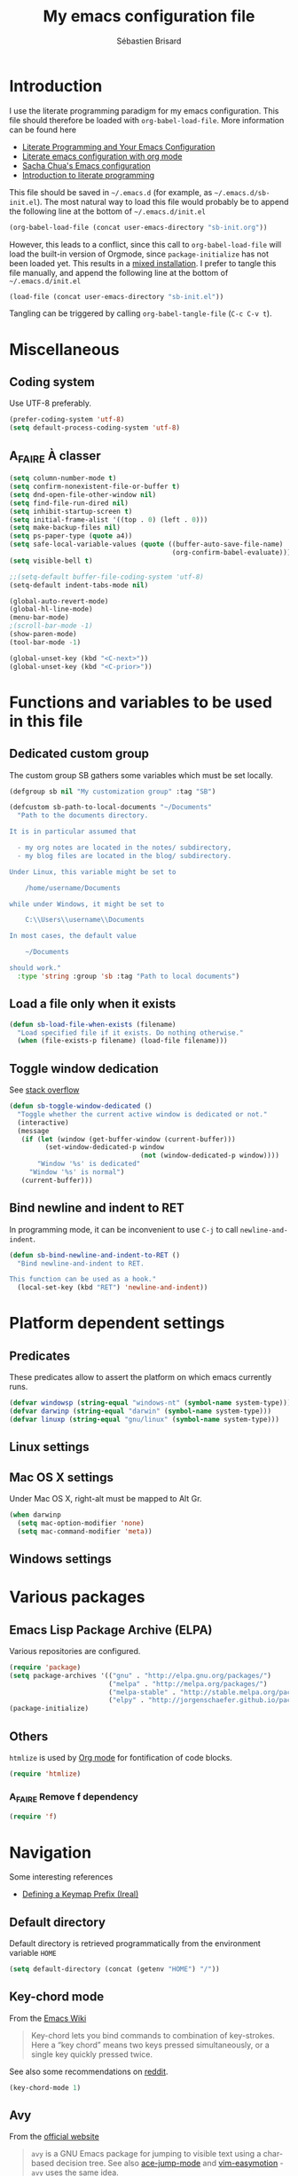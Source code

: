 # -*- mode: org; coding: utf-8 -*-
#+TITLE: My emacs configuration file
#+AUTHOR: Sébastien Brisard
#+CATEGORY: DOTEMACS
#+PROPERTY: header-args:emacs-lisp :tangle yes :results output silent

* Introduction
  :LOGBOOK:
  CLOCK: [2016-09-15 Thu 08:25]--[2016-09-15 Thu 08:58] =>  0:33
  :END:

I use the literate programming paradigm for my emacs configuration. This file should therefore be loaded with =org-babel-load-file=. More information can be found here

  - [[http://irreal.org/blog/?p=2804][Literate Programming and Your Emacs Configuration]]
  - [[https://www.mfoot.com/blog/2015/11/22/literate-emacs-configuration-with-org-mode/][Literate emacs configuration with org mode]]
  - [[http://pages.sachachua.com/.emacs.d/Sacha.html#orgheadline188][Sacha Chua's Emacs configuration]]
  - [[http://howardism.org/Technical/Emacs/literate-programming-tutorial.html][Introduction to literate programming]]

This file should be saved in =~/.emacs.d= (for example, as =~/.emacs.d/sb-init.el=). The most natural way to load this file would probably be to append the following line at the bottom of =~/.emacs.d/init.el=

#+BEGIN_SRC emacs-lisp :tangle no
  (org-babel-load-file (concat user-emacs-directory "sb-init.org"))
#+END_SRC

However, this leads to a conflict, since this call to =org-babel-load-file= will load the built-in version of Orgmode, since =package-initialize= has not been loaded yet. This results in a [[http://orgmode.org/worg/org-faq.html#mixed-install][mixed installation]]. I prefer to tangle this file manually, and append the following line at the bottom of =~/.emacs.d/init.el=

#+BEGIN_SRC emacs-lisp :tangle no
  (load-file (concat user-emacs-directory "sb-init.el"))
#+END_SRC

Tangling can be triggered by calling =org-babel-tangle-file= (=C-c C-v t=).

* Miscellaneous
  :LOGBOOK:
  CLOCK: [2016-09-05 Mon 08:30]--[2016-09-05 Mon 08:40] =>  0:10
  :END:

** Coding system

Use UTF-8 preferably.

#+BEGIN_SRC emacs-lisp
  (prefer-coding-system 'utf-8)
  (setq default-process-coding-system 'utf-8)
#+END_SRC

** A_FAIRE À classer
   :LOGBOOK:
   CLOCK: [2016-09-15 Thu 07:15]--[2016-09-15 Thu 07:22] =>  0:07
   :END:

#+BEGIN_SRC emacs-lisp
  (setq column-number-mode t)
  (setq confirm-nonexistent-file-or-buffer t)
  (setq dnd-open-file-other-window nil)
  (setq find-file-run-dired nil)
  (setq inhibit-startup-screen t)
  (setq initial-frame-alist '((top . 0) (left . 0)))
  (setq make-backup-files nil)
  (setq ps-paper-type (quote a4))
  (setq safe-local-variable-values (quote ((buffer-auto-save-file-name)
                                           (org-confirm-babel-evaluate))))
  (setq visible-bell t)
#+END_SRC

#+BEGIN_SRC emacs-lisp
  ;;(setq-default buffer-file-coding-system 'utf-8)
  (setq-default indent-tabs-mode nil)

  (global-auto-revert-mode)
  (global-hl-line-mode)
  (menu-bar-mode)
  ;(scroll-bar-mode -1)
  (show-paren-mode)
  (tool-bar-mode -1)

  (global-unset-key (kbd "<C-next>"))
  (global-unset-key (kbd "<C-prior>"))
#+END_SRC

* Functions and variables to be used in this file
  :LOGBOOK:
  CLOCK: [2016-09-15 Thu 07:28]--[2016-09-15 Thu 07:46] =>  0:18
  CLOCK: [2016-09-05 Mon 08:15]--[2016-09-05 Mon 08:30] =>  0:15
  CLOCK: [2016-08-23 Tue 07:45]--[2016-08-23 Tue 07:50] =>  0:05
  :END:

** Dedicated custom group

The custom group SB gathers some variables which must be set locally.

#+BEGIN_SRC emacs-lisp
  (defgroup sb nil "My customization group" :tag "SB")

  (defcustom sb-path-to-local-documents "~/Documents"
    "Path to the documents directory.

  It is in particular assumed that

    - my org notes are located in the notes/ subdirectory,
    - my blog files are located in the blog/ subdirectory.

  Under Linux, this variable might be set to

      /home/username/Documents

  while under Windows, it might be set to

      C:\\Users\\username\\Documents

  In most cases, the default value

      ~/Documents

  should work."
    :type 'string :group 'sb :tag "Path to local documents")
#+END_SRC

** Load a file only when it exists

#+BEGIN_SRC emacs-lisp
  (defun sb-load-file-when-exists (filename)
    "Load specified file if it exists. Do nothing otherwise."
    (when (file-exists-p filename) (load-file filename)))
#+END_SRC

** Toggle window dedication

See [[http://stackoverflow.com/questions/5151620/how-do-i-make-this-emacs-frame-keep-its-buffer-and-not-get-resized][stack overflow]]

#+BEGIN_SRC emacs-lisp
  (defun sb-toggle-window-dedicated ()
    "Toggle whether the current active window is dedicated or not."
    (interactive)
    (message
     (if (let (window (get-buffer-window (current-buffer)))
           (set-window-dedicated-p window
                                   (not (window-dedicated-p window))))
         "Window '%s' is dedicated"
       "Window '%s' is normal")
     (current-buffer)))
#+END_SRC

** Bind newline and indent to RET

In programming mode, it can be inconvenient to use =C-j= to call =newline-and-indent=.

#+BEGIN_SRC emacs-lisp
  (defun sb-bind-newline-and-indent-to-RET ()
    "Bind newline-and-indent to RET.

  This function can be used as a hook."
    (local-set-key (kbd "RET") 'newline-and-indent))
#+END_SRC

* Platform dependent settings

** Predicates
   :LOGBOOK:
   CLOCK: [2016-09-15 Thu 07:22]--[2016-09-15 Thu 07:25] =>  0:03
   :END:

These predicates allow to assert the platform on which emacs currently runs.

#+BEGIN_SRC emacs-lisp
  (defvar windowsp (string-equal "windows-nt" (symbol-name system-type)))
  (defvar darwinp (string-equal "darwin" (symbol-name system-type)))
  (defvar linuxp (string-equal "gnu/linux" (symbol-name system-type)))
#+END_SRC

** Linux settings

** Mac OS X settings

Under Mac OS X, right-alt must be mapped to Alt Gr.

#+BEGIN_SRC emacs-lisp
  (when darwinp
    (setq mac-option-modifier 'none)
    (setq mac-command-modifier 'meta))
#+END_SRC

** Windows settings

* Various packages

** Emacs Lisp Package Archive (ELPA)

Various repositories are configured.

#+BEGIN_SRC emacs-lisp
  (require 'package)
  (setq package-archives '(("gnu" . "http://elpa.gnu.org/packages/")
                           ("melpa" . "http://melpa.org/packages/")
                           ("melpa-stable" . "http://stable.melpa.org/packages/")
                           ("elpy" . "http://jorgenschaefer.github.io/packages/")))
  (package-initialize)
#+END_SRC

** Others

=htmlize= is used by [[#ORG_MODE][Org mode]] for fontification of code blocks.

#+BEGIN_SRC emacs-lisp
  (require 'htmlize)
#+END_SRC

*** A_FAIRE Remove f dependency

#+BEGIN_SRC emacs-lisp
  (require 'f)
#+END_SRC

* Navigation

Some interesting references

  - [[http://irreal.org/blog/?p%3D5309][Defining a Keymap Prefix (Ireal)]]

** Default directory
   :LOGBOOK:
   CLOCK: [2016-08-17 Wed 08:30]--[2016-08-17 Wed 08:40] =>  0:10
   :END:

Default directory is retrieved programmatically from the environment variable =HOME=

#+BEGIN_SRC emacs-lisp
  (setq default-directory (concat (getenv "HOME") "/"))
#+END_SRC

** Key-chord mode

From the [[http://www.emacswiki.org/emacs/KeyChord][Emacs Wiki]]

#+BEGIN_QUOTE
Key-chord lets you bind commands to combination of key-strokes. Here a “key chord” means two keys pressed simultaneously, or a single key quickly pressed twice.
#+END_QUOTE

See also some recommendations on [[https://www.reddit.com/r/emacs/comments/3ricev/tip_for_when_you_are_running_out_of_easytopress/][reddit]].

#+BEGIN_SRC emacs-lisp
  (key-chord-mode 1)
#+END_SRC

** Avy
   :LOGBOOK:
   CLOCK: [2016-04-29 Fri 07:25]--[2016-04-29 Fri 07:35] =>  0:10
   CLOCK: [2016-03-21 Mon 08:15]--[2016-03-21 Mon 08:20] =>  0:05
   CLOCK: [2016-03-14 Mon 08:15]--[2016-03-14 Mon 08:40] =>  0:25
   :END:

From the [[https://github.com/abo-abo/avy][official website]]

#+BEGIN_QUOTE
=avy= is a GNU Emacs package for jumping to visible text using a char-based decision tree. See also [[https://github.com/winterTTr/ace-jump-mode][ace-jump-mode]] and [[https://github.com/Lokaltog/vim-easymotion][vim-easymotion]] - =avy= uses the same idea.
#+END_QUOTE

See also

  - [[http://emacsredux.com/blog/2015/07/19/ace-jump-mode-is-dead-long-live-avy/][Ace-jump-mode Is Dead, Long Live Avy]]
  - [[http://oremacs.com/2015/05/08/avy-0.1.0/][New on MELPA - avy]]

The key-chord "jj" is bound to =avy-goto-word-1=.

#+BEGIN_SRC emacs-lisp
  (setq avy-background t)
  (setq avy-keys (quote (113 115 100 102 103 104 106 107 108 109)))
  (key-chord-define-global "jj" #'avy-goto-word-1)
#+END_SRC

** Ace-window
   :LOGBOOK:
   CLOCK: [2016-05-09 Mon 08:40]--[2016-05-09 Mon 08:45] =>  0:05
   :END:

From the [[https://github.com/abo-abo/ace-window][official website]]

#+BEGIN_QUOTE
I'm sure you're aware of =other-window= command. While it's great for two windows, it quickly loses its value when there are more windows: you need to call it many times, and since it's not easily predictable, you have to check each time if you're in the window that you wanted.

Another approach is to use =windmove-left=, =windmove-up=, etc. These are fast and predictable. Their disadvantage is that they need 4 key bindings. The default ones are shift+arrows, which are hard to reach.

This package aims to take the speed and predictability of =windmove= and pack it into a single key binding, similar to =other-window=.
#+END_QUOTE

#+BEGIN_SRC emacs-lisp
  (require 'ace-window)
  (global-set-key (kbd "C-x o") 'ace-window)
  (set-face-attribute 'aw-leading-char-face nil
  :foreground nil
  :inherit 'compilation-mode-line-fail)
#+END_SRC

** Zap to char vs. zap up to char
   :LOGBOOK:
   CLOCK: [2016-06-15 Wed 08:00]--[2016-06-15 Wed 08:15] =>  0:15
   :END:

=zap-to-char= (bound to =M-z=) kills up to and including the specified char. =misc.el= provides an alternative function, namely =zap-up-to-char= which does not remove the specified char. However, =misc.el= is not loaded by default.

#+BEGIN_SRC emacs-lisp
  (autoload 'zap-up-to-char "misc"
    "Kill up to, but not including ARGth occurrence of CHAR.")
  (global-set-key (kbd "M-z") 'zap-up-to-char)
#+END_SRC

** Hydra
   :LOGBOOK:
   CLOCK: [2016-08-18 Thu 06:30]--[2016-08-18 Thu 06:40] =>  0:10
   CLOCK: [2016-06-30 Thu 07:15]--[2016-06-30 Thu 07:40] =>  0:25
   CLOCK: [2016-06-30 Thu 05:45]--[2016-06-30 Thu 06:25] =>  0:40
   CLOCK: [2016-06-28 Tue 08:05]--[2016-06-28 Tue 09:20] =>  1:15
   :END:

From the [[https://github.com/abo-abo/hydra][repository]]

#+BEGIN_QUOTE
This is a package for GNU Emacs that can be used to tie related commands into a family of short bindings with a common prefix - a Hydra.
#+END_QUOTE

See also

  - [[http://ericjmritz.name/2015/10/14/some-personal-hydras-for-gnu-emacs/][Some Personal Hydras for GNU Emacs]]
  - [[http://oremacs.com/2016/04/04/hydra-doc-syntax/][Extended syntax for hydra docstrings]]

We first define a hydra to insert various types of arrows.

#+BEGIN_SRC emacs-lisp
  (defhydra sb-hydra-insert-char-arrow (:exit t :columns 4 :foreign-keys nil)
    "Insert arrow"
    ("<left>" (insert-char #x2190) "←")
    ("<up>" (insert-char #x2191) "↑")
    ("<right>" (insert-char #x2192) "→")
    ("<down>" (insert-char #x2193) "↓")
    ("S-<left>" (insert-char #x21D0) "⇐")
    ("S-<up>" (insert-char #x21D1) "⇑")
    ("S-<right>" (insert-char #x21D2) "⇒")
    ("S-<down>" (insert-char #x21D3) "⇓")
    ("C-<left>" (insert-char #x21A4) "↤")
    ("C-<up>" (insert-char #x21A5) "↥")
    ("C-<right>" (insert-char #x21A6) "↦")
    ("C-<down>" (insert-char #x21A7) "↧")
    ("M-<left>" (insert-char #x219E) "↞")
    ("M-<up>" (insert-char #x219F) "↟")
    ("M-<right>" (insert-char #x21A0) "↠")
    ("M-<down>" (insert-char #x21A1) "↡")
    ("C-g" nil "quit"))
#+END_SRC

Then, a hydra to insert Greek chars.

#+BEGIN_SRC emacs-lisp
  (defhydra sb-hydra-insert-char-greek (:exit t :columns 8 :foreign-keys nil)
    "Insert Greek char"
    ("A" (insert-char #x0391) "Α")
    ("B" (insert-char #x0392) "Β")
    ("G" (insert-char #x0393) "Γ")
    ("D" (insert-char #x0394) "Δ")
    ("E" (insert-char #x0395) "Ε")
    ("Z" (insert-char #x0396) "Ζ")
    ("H" (insert-char #x0397) "Η")
    ("Q" (insert-char #x0398) "Θ")
    ("I" (insert-char #x0399) "Ι")
    ("K" (insert-char #x039A) "Κ")
    ("L" (insert-char #x039B) "Λ")
    ("M" (insert-char #x039C) "Μ")
    ("N" (insert-char #x039D) "Ν")
    ("X" (insert-char #x039E) "Ξ")
    ("O" (insert-char #x039F) "Ο")
    ("P" (insert-char #x03A0) "Π")
    ("R" (insert-char #x03A1) "Ρ")
    ("S" (insert-char #x03A3) "Σ")
    ("T" (insert-char #x03A4) "Τ")
    ("Y" (insert-char #x03A5) "Υ")
    ("F" (insert-char #x03A6) "Φ")
    ("C" (insert-char #x03A7) "Χ")
    ("J" (insert-char #x03A8) "Ψ")
    ("W" (insert-char #x03A9) "Ω")
    ("a" (insert-char #x03B1) "α")
    ("b" (insert-char #x03B2) "β")
    ("g" (insert-char #x03B3) "γ")
    ("d" (insert-char #x03B4) "δ")
    ("e" (insert-char #x03B5) "ε")
    ("z" (insert-char #x03B6) "ζ")
    ("h" (insert-char #x03B7) "η")
    ("q" (insert-char #x03B8) "θ")
    ("i" (insert-char #x03B9) "ι")
    ("k" (insert-char #x03BA) "κ")
    ("l" (insert-char #x03BB) "λ")
    ("m" (insert-char #x03BC) "μ")
    ("n" (insert-char #x03BD) "ν")
    ("x" (insert-char #x03BE) "ξ")
    ("o" (insert-char #x03BF) "ο")
    ("p" (insert-char #x03C0) "π")
    ("r" (insert-char #x03C1) "ρ")
    ("s" (insert-char #x03C3) "σ")
    ("M-s" (insert-char #x03C2) "ς")
    ("t" (insert-char #x03C4) "τ")
    ("y" (insert-char #x03C5) "υ")
    ("f" (insert-char #x03C6) "φ")
    ("c" (insert-char #x03C7) "χ")
    ("j" (insert-char #x03C8) "ψ")
    ("w" (insert-char #x03C9) "ω")
    ("C-g" nil "quit"))
#+END_SRC

The following hydra puts everything together, and is bound to =C-c 8= (note the similarity to =C-x 8=, which is bound to =insert-char=).

#+BEGIN_SRC emacs-lisp
  (defhydra sb-hydra-insert-char (:exit t :columns 1 :foreign-keys nil)
    "Insert special character"
    ("a" (sb-hydra-insert-char-arrow/body) "arrows")
    ("g" (sb-hydra-insert-char-greek/body) "greek")
    ("C-g" nil "quit"))

  (global-set-key (kbd "C-c 8") 'sb-hydra-insert-char/body)
#+END_SRC

*** UN_JOUR Maybe this would be best handled with a keymap

See for example [[https://github.com/grettke/fraktur-mode/blob/master/fraktur-mode.el][fraktur-mode]], and the video [[https://www.wisdomandwonder.com/article/10349/screencast-the-story-of-blackboard-bold-mode][The Story Of blackboard-bold-mode]].

** ibuffer
   :LOGBOOK:
   CLOCK: [2016-08-19 Fri 07:35]--[2016-08-19 Fri 07:40] =>  0:05
   :END:

From the [[https://www.emacswiki.org/emacs/IbufferMode][EmacsWiki]]

#+BEGIN_QUOTE
Ibuffer is an advanced replacement for BufferMenu, which lets you operate on buffers much in the same manner as Dired. The most important Ibuffer features are highlighting and various alternate layouts. Ibuffer is part of Emacs 22.
#+END_QUOTE

See also

  - [[https://mytechrants.wordpress.com/2010/03/25/emacs-tip-of-the-day-start-using-ibuffer-asap/][Emacs Tip of the Day: Start Using IBuffer ASAP]]
  - [[http://martinowen.net/blog/2010/02/03/tips-for-emacs-ibuffer.html][Tips for using Emacs Ibuffer]]

#+BEGIN_SRC emacs-lisp
  (global-set-key (kbd "C-x C-b") 'ibuffer)
#+END_SRC

*** A_FAIRE [#C] Change sorting method

* Appearance

** Theme
   :LOGBOOK:
   CLOCK: [2016-08-23 Tue 07:50]--[2016-08-23 Tue 08:00] =>  0:10
   :END:

I use the [[https://github.com/bbatsov/zenburn-emacs][Zenburn theme]] when emacs is run in GUI mode.

#+BEGIN_SRC emacs-lisp
  (when (display-graphic-p) (load-theme 'zenburn t))
#+END_SRC

** A_FAIRE [#C] Frame size
   :LOGBOOK:
   CLOCK: [2016-09-15 Thu 07:26]--[2016-09-15 Thu 07:27] =>  0:01
   CLOCK: [2016-08-23 Tue 08:00]--[2016-08-23 Tue 08:10] =>  0:10
   :END:

The function [[elisp:(describe-function 'frame-monitor-attributes)][frame-monitor-attributes]] might be helpful to conditionally resize the main frame. See also [[http://stackoverflow.com/questions/16481984/get-width-of-current-monitor-in-emacs-lisp][Get width of current monitor in Emacs Lisp]].

#+BEGIN_SRC emacs-lisp
  (when window-system
    (split-window-right))
#+END_SRC

* Org Mode
  :PROPERTIES:
  :CUSTOM_ID: ORG_MODE
  :END:
  :LOGBOOK:
  CLOCK: [2016-09-22 Thu 13:10]--[2016-09-22 Thu 13:30] =>  0:20
  CLOCK: [2016-09-22 Thu 12:00]--[2016-09-22 Thu 13:00] =>  1:00
  CLOCK: [2016-08-30 Tue 08:10]--[2016-08-30 Tue 08:30] =>  0:20
  CLOCK: [2016-08-30 Tue 07:40]--[2016-08-30 Tue 08:05] =>  0:25
  CLOCK: [2016-08-29 Mon 07:30]--[2016-08-29 Mon 08:20] =>  0:50
  CLOCK: [2016-08-26 Fri 08:25]--[2016-08-26 Fri 08:50] =>  0:25
  CLOCK: [2016-08-25 Thu 08:35]--[2016-08-25 Thu 08:50] =>  0:15
  :END:

There we are! That's really the crux of this file! Configuring Org Mode is very complex. The various configurations are organized like the [[info:Org][Org Mode Manual]].

** [[info:Org#Introduction][Introduction]]

*** [[info:Org#Activation][Activation]]

Make agenda accessible from everywhere.

#+BEGIN_SRC emacs-lisp
  (global-set-key (kbd "C-c a") 'org-agenda)
#+END_SRC

** [[info:Org#Document structure][Document structure]]

*** [[info:Org#Visibility cycling][Visibility cycling]]

**** [[info:Org#Initial visibility][Initial visibility]]

Org files are not opened in folded mode.

#+BEGIN_SRC emacs-lisp
  (setq org-startup-folded nil)
#+END_SRC

Wrap lines.

#+BEGIN_SRC emacs-lisp
  (setq org-startup-truncated nil)
#+END_SRC

*** [[info:Org#Structure editing][Structure editing]]

Do not shift text to the left or right when promoting/demoting headlines.

#+BEGIN_SRC emacs-lisp
  (setq org-adapt-indentation nil)
#+END_SRC

** [[info:Org#Tables][Tables]]

*** [[info:Org#Built-in table editor][The built-in table editor]]

#+BEGIN_SRC emacs-lisp
  (setq org-table-copy-increment nil)
#+END_SRC

** [[info:Org#Hyperlinks][Hyperlinks]]

*** [[info:Org#Handling%20links][Handling links]]

Follow links in same window.

#+BEGIN_SRC emacs-lisp
  (setq org-link-frame-setup (quote ((vm . vm-visit-folder-other-frame)
                                     (vm-imap . vm-visit-imap-folder-other-frame)
                                     (gnus . org-gnus-no-new-news)
                                     (file . find-file-other-window)
                                     (wl . wl-other-frame))))
#+END_SRC

** [[info:Org#TODO Items][TODO Items]]

*** [[info:Org#TODO%20extensions][Extended use of TODO keywords]]

**** [[info:Org#TODO%20types][TODO keywords as types]]

#+BEGIN_SRC emacs-lisp
  (setq org-todo-keywords '((sequence "A_FAIRE" "EN_ATTENTE" "UN_JOUR" "|" "FAIT")
                            (sequence "A_LIRE" "|" "LU")
                            (sequence "A_VOIR" "|" "VU")
                            (sequence "TODO" "|" "DONE")))
#+END_SRC

*** [[info:Org#Progress logging][Progress logging]]

**** [[info:Org#Tracking TODO state changes][Tracking TODO state changes]]

#+BEGIN_SRC emacs-lisp
  (setq org-log-into-drawer t)
#+END_SRC

** [[info:Org#Dates and times][Dates and times]]

Make sure that timestamps appear in English.

#+BEGIN_SRC emacs-lisp
  (setq system-time-locale "C")
#+END_SRC

*** Clocking work time

**** The clock table

Time durations greater than 24h should not be converted in days.

#+BEGIN_SRC emacs-lisp
  (setq org-time-clocksum-format "%02d:%02d")
#+END_SRC

Remove ugly =\_= from the clock table.

#+BEGIN_SRC emacs-lisp
  (eval-after-load "org-clock"
    '(defun org-clocktable-indent-string (level)
       "Return indentation string according to LEVEL.
  LEVEL is an integer.  Indent by two spaces per level above 1."
       (if (= level 1) ""
         (concat "→" (make-string (* 2 (- level 1)) 32)))))
#+END_SRC

#+RESULTS:
: org-clocktable-indent-string

** [[info:Org#Capture - Refile - Archive][Capture - Refile - Archive]]

*** [[info:Org#Archiving][Archiving]]

**** [[info:Org#Moving subtrees][Moving a tree to the archive file]]

Archived trees from =FILE.org= are moved to =sb-path-to-local-documents/notes/archives/FILE.org_archive=.

#+BEGIN_SRC emacs-lisp
  (setq org-archive-location (f-join sb-path-to-local-documents "notes" "archives" "%s_archive::"))
#+END_SRC

** [[info:Org#Agenda views][Agenda views]]

Restore window configuration upon exiting agenda. Show agenda in the current window, keeping all other windows.

#+BEGIN_SRC emacs-lisp
  (setq org-agenda-restore-windows-after-quit t)
  (setq org-agenda-window-setup 'current-window)
#+END_SRC

*** [[info:Org#Agenda files][Agenda files]]

=*.org= and =*.txt= files are considered as agenda files. These files are looked for in

  - =~/.emacs.d= (this file!)
  - =sb-path-to-local-documents/notes= and its subdirectories (=archives= is excluded).

#+BEGIN_SRC emacs-lisp
  (setq org-agenda-file-regexp "\\`[^.].*\\.\\(org\\|txt\\)\\'")
  (setq org-agenda-files
        (let ((root (f-join sb-path-to-local-documents "notes")))
          (append (list root user-emacs-directory)
                  (f-directories root (lambda (dir) (not (s-contains? "archives" dir)))))))
#+END_SRC

** [[info:Org#Exporting][Exporting]]

#+BEGIN_SRC emacs-lisp
  (setq org-html-htmlize-output-type 'css)
#+END_SRC

*** [[info:Org#Export settings][Export settings]]

#+BEGIN_SRC emacs-lisp
  (setq org-export-preserve-breaks nil)
  (setq org-export-time-stamp-file t)
  (setq org-export-with-archived-trees 'headline)
  (setq org-export-with-author t)
  (setq org-export-with-clocks nil)
  (setq org-export-with-creator 'comment)
  (setq org-export-with-date t)
  (setq org-export-with-drawers '(not "LOGBOOK"))
  (setq org-export-with-email nil)
  (setq org-export-with-emphasize t)
  (setq org-export-with-entities t)
  (setq org-export-with-fixed-width t)
  (setq org-export-with-footnotes t)
  (setq org-export-with-inlinetasks t)
  (setq org-export-with-planning nil)
  (setq org-export-with-priority nil)
  (setq org-export-with-section-numbers nil)
  (setq org-export-with-smart-quotes nil)
  (setq org-export-with-special-strings t)
  (setq org-export-with-statistics-cookies t)
  (setq org-export-with-sub-superscripts t)
  (setq org-export-with-tables t)
  (setq org-export-with-tags t)
  (setq org-export-with-tasks t)
  (setq org-export-with-timestamps t)
  (setq org-export-with-toc nil)
  (setq org-export-with-todo-keywords t)
#+END_SRC

** [[info:Org#Working with source code][Working with source code]]

*** [[info:Org#Editing source code][Editing source code]]

#+BEGIN_SRC emacs-lisp
  (setq org-src-fontify-natively t)
#+END_SRC

*** [[info:Org#Evaluating code blocks][Evaluating code blocks]]

Displayed inlined images are automatically updated after evaluating source blocks. This was suggested by [[https://github.com/gregsexton/ob-ipython][ob-ipython]].

#+BEGIN_SRC emacs-lisp
  (add-hook 'org-babel-after-execute-hook 'org-display-inline-images 'append)
#+END_SRC

*** [[info:Org#Languages][Languages]]

Enable languages for evaluation in source blocks.

#+BEGIN_SRC emacs-lisp
  (org-babel-do-load-languages 'org-babel-load-languages '((C . t)
                                                           (python . t)
                                                           (maxima . t)))
#+END_SRC

** [[info:Org#Miscellaneous][Miscellaneous]]

*** [[info:Org#Code evaluation security][Code evaluation and security issues]]

This is potentially risky!

#+BEGIN_SRC emacs-lisp
  (setq org-confirm-babel-evaluate nil)
#+END_SRC

** ob-ipython
   :LOGBOOK:
   CLOCK: [2016-08-31 Wed 05:50]--[2016-08-31 Wed 06:05] =>  0:15
   CLOCK: [2015-12-01 Tue 08:20]--[2015-12-01 Tue 08:45] =>  0:25
   CLOCK: [2015-11-24 Tue 07:45]--[2015-11-24 Tue 09:00] =>  1:15
   CLOCK: [2015-11-05 Thu 07:15]--[2015-11-05 Thu 08:15] =>  1:00
   CLOCK: [2015-11-03 Tue 08:00]--[2015-11-03 Tue 08:30] =>  0:30
   :END:

[[https://github.com/gregsexton/ob-ipython][ob-ipython]] provides org-babel integration with Jupyter for evaluation of (Python by default) code blocks.

The following commands invoke ob-ipython with a specific profile.

#+BEGIN_SRC emacs-lisp
  (require 'ob-ipython)
  (setq ob-ipython-kernel-extra-args (quote ("--profile=ob-ipython")))
#+END_SRC

For the anaconda distribution, the package =jupyter_console= must be installed. The =ob-ipython= Jupyter profile was created as follows

#+BEGIN_EXAMPLE
ipython profile create ob-ipython
#+END_EXAMPLE

The config file is then located in =~/.ipython/profile_ob-ipython/ipython_config.py=. Its contents is reproduced below.

#+BEGIN_SRC python
  c.InteractiveShellApp.exec_lines = [
      'import matplotlib.pyplot as plt',
      'import numpy as np',
      'plt.style.use("zenburn")',
  ]

  c.InteractiveShellApp.matplotlib = 'inline'
  c.TerminalIPythonApp.display_banner = False
#+END_SRC

A zenburn stylesheet was also created for Matplotlib. File =~/.matplotlib/stylelib/zenburn.mplstyle= is reproduced below

#+BEGIN_EXAMPLE
text.color : dcdccc
axes.facecolor : 3f3f3f
axes.edgecolor : dcdccc
axes.labelcolor : dcdccc
axes.color_cycle : 8cd0d3,7f9f7f,cc9393,93e0e3,dc8cc3,f0dfaf, dcdccc
xtick.color : dcdccc
ytick.color : dcdccc
#+END_EXAMPLE

* Magit
  :LOGBOOK:
  CLOCK: [2016-04-21 Thu 07:25]--[2016-04-21 Thu 08:25] =>  1:00
  :END:

From the [[https://magit.vc/about/][official website]]

#+BEGIN_QUOTE
Magit is an interface to the version control system [[https://git-scm.com/][Git]], implemented as an [[https://www.gnu.org/software/emacs][Emacs]] package. Magit aspires to be a complete Git porcelain. While we cannot (yet) claim that Magit wraps and improves upon each and every Git command, it is complete enough to allow even experienced Git users to perform almost all of their daily version control tasks directly from within Emacs. While many fine Git clients exist, only Magit and Git itself deserve to be called porcelains.
#+END_QUOTE

This interesting video, [[https://www.youtube.com/watch?v%3DvQO7F2Q9DwA][Magit Introduction and Demonstration]] illustrates /rebasing/. The author recommends the following key binding

#+BEGIN_SRC elisp :eval never :tangle no
  (require 'magit)
  (global-set-key (kbd "C-x g") 'magit-status)a
#+END_SRC

See also [[https://www.youtube.com/watch?v=mtliRYQd0j4&feature=youtu.be][Rewrite git history with Emacs, magit and git rebase]]. This [[https://www.reddit.com/r/emacs/comments/3w2yo8/magit_key_commands_changed/][reddit thread]] discusses the recent changes to magit.

** General configuration

Git project should not be handled by =vc=

#+BEGIN_SRC emacs-lisp
(delete 'Git vc-handled-backends)
#+END_SRC

Under windows, specify the path to =git=

#+BEGIN_SRC emacs-lisp
  (when windowsp (add-to-list 'exec-path "C:/Program Files (x86)/Git/bin/"))
#+END_SRC

** Issues under Windows

*** Staging hunks/regions
    :LOGBOOK:
    CLOCK: [2016-04-08 Fri 08:15]--[2016-04-08 Fri 08:50] =>  0:35
    CLOCK: [2016-04-07 Thu 07:30]--[2016-04-07 Thu 08:00] =>  0:30
    CLOCK: [2016-04-06 Wed 08:20]--[2016-04-06 Wed 08:45] =>  0:25
    CLOCK: [2016-04-05 Tue 07:50]--[2016-04-05 Tue 08:05] =>  0:15
    :END:

From the [[https://raw.githubusercontent.com/magit/magit/master/Documentation/RelNotes/2.6.0.txt][release notes]] of version 2.6.0

#+BEGIN_QUOTE
Staging hunks/regions belonging to files with CRLF line endings on Windows (or, to be precise, when =default-process-coding-system= had CRLF end-of-line conversion) ended up erroneously staging changes with LF line endings.  Magit now ensures line endings are preserved by enforcing a =process-coding-system= with LF end-of-line conversion.  The new behavior may be disabled by setting the option =magit-process-ensure-unix-line-ending= to =nil=.
#+END_QUOTE

However, on my windows box, this new feature seems to cause the following error message

#+BEGIN_EXAMPLE
wrong-type-argument list utf-8
#+END_EXAMPLE

I therefore disable this feature

#+BEGIN_SRC emacs-lisp
  (setq magit-process-ensure-unix-line-ending nil)
#+END_SRC

*** Pushing from Magit
    :LOGBOOK:
    CLOCK: [2016-04-21 Thu 07:10]--[2016-04-21 Thu 07:25] =>  0:15
    :END:

From the [[https://github.com/magit/magit/wiki/Pushing-with-Magit-from-Windows][official website]],

#+BEGIN_QUOTE
Windows does not have the concept of a PTY, so there is no way for Emacs to intercept password prompts from Git.
#+END_QUOTE

The solution that I adopted is to use =guit-gui--askpass=, even if it does not integrate well with emacs.

#+BEGIN_SRC emacs-lisp
  (when windowsp (setenv "GIT_ASKPASS" "git-gui--askpass"))
#+END_SRC

** Use ido when calling magit-status with a prefix argument
:LOGBOOK:
CLOCK: [2016-09-24 Sat 06:25]--[2016-09-24 Sat 06:30] =>  0:05
CLOCK: [2016-09-24 Sat 05:55]--[2016-09-24 Sat 06:20] =>  0:25
CLOCK: [2016-09-23 Fri 08:25]--[2016-09-23 Fri 08:55] =>  0:30
CLOCK: [2016-09-15 Thu 08:08]--[2016-09-15 Thu 08:25] =>  0:17
:END:

When invoking =magit-status= with a prefix argument, magit prompts for a directory. It would be nice to have use ido to read the directory name. Here is a first attempt at advising =magit-read-repository= to do so

#+BEGIN_SRC emacs-lisp :tangle no
  (defadvice magit-read-repository (around sb-magit-read-repository activate)
    "Use `ido-read-directory-name' rather than `read-directory-name'."
    (if (or read-directory-name (not magit-repository-directories))
        (file-name-as-directory
         (ido-read-directory-name "Git repository: "
                                  (or (magit-toplevel) default-directory)))
      ad-do-it))
#+END_SRC

However, the above snippet does not work =:'(=. I will keep it for further reference, because while working on this issue, I have discovered the =magit-repository-directories= variable, which stores possible choices for =C-u M-x magit-status=; the following customization activates =ido= to navigate between these choices

#+BEGIN_SRC emacs-lisp
  (setq magit-completing-read-function (quote magit-ido-completing-read))
#+END_SRC

This requires the =ido-ubiquitous= package. I will start using this functionality and see if I am happy with it. What would be nice in particular is that magit suggests to add a repository to =magit-repository-directories= if it is not already present in this list.

* AUCTeX and RefTeX
  :LOGBOOK:
  CLOCK: [2016-06-03 Fri 08:30]--[2016-06-03 Fri 08:50] =>  0:20
  CLOCK: [2016-06-02 Thu 07:20]--[2016-06-02 Thu 09:00] =>  1:40
  CLOCK: [2016-05-25 Wed 08:10]--[2016-05-25 Wed 08:50] =>  0:40
  CLOCK: [2016-05-24 Tue 08:00]--[2016-05-24 Tue 09:30] =>  1:30
  CLOCK: [2016-05-02 Mon 08:30]--[2016-05-02 Mon 09:10] =>  0:40
  CLOCK: [2016-04-29 Fri 07:35]--[2016-04-29 Fri 07:45] =>  0:10
  :END:

#+BEGIN_SRC emacs-lisp
(require 'tex)
#+END_SRC

** Braces and such

Turn on electric mode (closing braces are automatically inserted, see [[info:auctex#Insertion of Quotes, Dollars, and Braces][Insertion of Quotes, Dollars, and Braces]] in the AUCTeX doc). Typing =C-q= before entering the opening brace deactivates this feature.

#+BEGIN_SRC emacs-lisp
(setq LaTeX-electric-left-right-brace t)
(setq TeX-electric-math (quote ("\\(" . "\\)")))
#+END_SRC

** Multi-files projects

By default, assume that the file is a master file.

#+BEGIN_SRC emacs-lisp
  (setq-default TeX-master t)
#+END_SRC

** UN_JOUR Files parsing

This section needs some love.

#+BEGIN_SRC emacs-lisp
  (setq TeX-auto-save nil)
  (setq TeX-parse-self t)
#+END_SRC

** Fontification of macros

See [[info:auctex#Fontification of macros][Fontification of macros]] in the AUCTeX doc.

#+BEGIN_SRC emacs-lisp
  (setq font-latex-match-reference-keywords '(("citeauthor" "*{")
                                              ("citetext" "{")
                                              ("citeyear" "{")
                                              ("citeyearpar" "{")
                                              ("citep" "*[{")
                                              ("citet" "*[{")
                                              ("citealt" "*[{")
                                              ("citealp" "*[{")))
#+END_SRC

** LaTeX processor

#+BEGIN_SRC emacs-lisp
  (setq LaTeX-command "latex")
  (setq-default TeX-PDF-mode t)
  (setq TeX-command "tex")
#+END_SRC

=TeX-next-error (C-c `)= sometimes fails. From the [[https://www.gnu.org/software/auctex/manual/auctex/FAQ.html][AUCTeX FAQ]]

#+BEGIN_QUOTE
When writing the log file, TeX puts information related to a file, including error
messages, between a pair of parentheses. AUCTeX determines the file where the error
happened by parsing the log file and counting the parentheses. This can fail when
there are other, unbalanced parentheses present.

As a workaround you can activate so-called file:line:error messages for the log file.
(Those are are easier to parse, but may lack some details.) Either you do this in the
configuration of your TeX system (consult its manual to see where this is) or you add
a command line switch to the (la)tex call, e.g. by customizing LaTeX-command-style or
TeX-command-list.
#+END_QUOTE

#+BEGIN_SRC emacs-lisp
(setq LaTeX-command-style '(("" "%(PDF)%(latex) -file-line-error %S%(PDFout)")))
#+END_SRC

** Support for SyncTeX

See [[info:auctex#Forward and Inverse Search][Forward and Inverse Search]] in the AUCTeX doc.

#+BEGIN_SRC emacs-lisp
  (setq TeX-source-correlate-method (quote synctex))
  (setq TeX-source-correlate-mode t)
  (setq TeX-source-correlate-start-server t)
#+END_SRC

** Viewers

We define =sb-TeX-pdf-viewer-command= which can be custom-set. This variable holds the full path to the PDF viewer, including the command line options (synctex and such). We use a custom =:set= function for the =sb-TeX-pdf-viewer-command= variable, in order to update =TeX-view-program-list=, which depends on it.

#+BEGIN_SRC emacs-lisp
  (defun sb-set-TeX-pdf-viewer-command (symbol value)
    "The function to be called when modifying `sb-TeX-pdf-viewer-command'
  when using the Customize user interface. This setter updates
  `TeX-view-program-list', taking care of duplicate entries."
    (progn (setq TeX-view-program-list
                 (cons (list "SB PDF viewer" value)
                       (cl-remove "SB PDF viewer" TeX-view-program-list
                                  :test (lambda (left right)
                                          (equal left (car right))))))
           (set-default symbol value)))

  (defcustom sb-TeX-pdf-viewer-command ""
    "Command line (including options) to be passed to `TeX-view'.
  For SumatraPDF (Windows platforms), set this variable to

      \"C:\\opt\\SumatraPDF-3.0\\SumatraPDF.exe
      -reuse-instance -forward-search %b %n %o\".

  For Skim (MacOS X platforms), set this variable to

      \"/Applications/Skim.app/Contents/SharedSupport/displayline
      -r -b %n %o %b\".
  "
    :type 'string
    :group 'sb
    :tag "TeX PDF viewer command"
    :set 'sb-set-TeX-pdf-viewer-command)

  (setq TeX-view-program-selection '((output-pdf "SB PDF viewer")))
#+END_SRC

** RefTeX
   :LOGBOOK:
   CLOCK: [2016-08-18 Thu 16:00]--[2016-08-18 Thu 16:30] =>  0:30
   :END:

#+BEGIN_SRC emacs-lisp
  (require 'reftex)

  (add-hook 'latex-mode-hook 'turn-on-reftex)
  (add-hook 'LaTeX-mode-hook 'turn-on-reftex)

  (setq reftex-load-hook (quote (imenu-add-menubar-index)))
  (setq reftex-mode-hook (quote (imenu-add-menubar-index)))
#+END_SRC

AUCTeX/RefTeX integration

#+BEGIN_SRC emacs-lisp
  (setq reftex-plug-into-AUCTeX t)
#+END_SRC

All labels but sections are inserted automatically (no query).

#+BEGIN_SRC emacs-lisp
  (setq reftex-insert-label-flags (quote ("s" "s")))
#+END_SRC

On calling =reftex-reference=, do not prompt for reference macro (=\ref=, =\pageref=, etc...).

#+BEGIN_SRC emacs-lisp
  (setq reftex-ref-macro-prompt nil)
#+END_SRC

Register axiom, theorem and remark environments so that they get properly numbered.

#+BEGIN_SRC emacs-lisp
  (setq reftex-label-alist
        '(("axiom"   ?a "ax:"  "~\\ref{%s}" nil ("axiom"   "ax.") -2)
          ("theorem" ?h "thr:" "~\\ref{%s}" nil   ("theorem" "th.") -3)
          ("remark" ?r "rem:" "~\\ref{%s}" t ("remark" "rem.") -4)))

  (add-hook 'LaTeX-mode-hook (lambda ()
                               (LaTeX-add-environments '("axiom" LaTeX-env-label)
                                                       '("theorem" LaTeX-env-label)
                                                       '("remark" LaTeX-env-label))))
#+END_SRC

** Insertion of references into a *.bib file
   :LOGBOOK:
   CLOCK: [2016-08-25 Thu 08:10]--[2016-08-25 Thu 08:35] =>  0:25
   :END:

I have created a function =sb-insert-bibref= which prompts for a key, and inserts a new BibTeX reference at point. This function is taylored to the way I store my references.

  1. Keys are formed as follows: =AUTHYYYY=, where =AUTH= are the first four letters of the first author, and =YYYY= is the year of publication. In case of identical keys, a letter (A, B, C) is added to the end.
  2. Keys are capitalized.
  3. Papers are stored in =sb-path-to-local-documents/biblio/a/authYYYY/=, where =a= denotes the first letter of the first author, and =auth= denotes the first four letters of the first author. Note that =a= and =auth= are /not/ capitalized.
  4. Each folder =sb-path-to-local-documents/biblio/a/authYYYY/= contains the paper itself (generally, =authYYYY.pdf=), along with a =*.bib= file (=authYYYY.bib=).

With these principles, implementation of =sb-insert-bibref= is straightforward.

#+BEGIN_SRC emacs-lisp
  (defun sb-bibref-path (key)
    "Return the path to a BibTeX file containing the specified KEY."
    (f-join sb-path-to-local-documents "biblio"
            (s-left 1 key) key (concat key ".bib")))

  (defun sb-insert-bibref (key)
    "Insert at point the BibTex file containing the specified KEY."
    (interactive "sBibTeX key: \n")
    (insert-file-contents (sb-bibref-path (downcase key))))
#+END_SRC

* Development

** C

#+BEGIN_SRC emacs-lisp
  (setq-default c-basic-offset 4)
#+END_SRC

** Python
   :LOGBOOK:
   CLOCK: [2016-08-24 Wed 07:55]--[2016-08-24 Wed 08:25] =>  0:30
   :END:

I use Jorgen Schäfer's [[https://github.com/jorgenschaefer/elpy][elpy]] package.

#+BEGIN_SRC emacs-lisp
  (elpy-enable)
  (setq elpy-modules (quote (elpy-module-eldoc
                             elpy-module-flymake
                             elpy-module-sane-defaults)))
  (setq elpy-test-runner (quote elpy-test-test-discover-runner))
  (add-hook 'elpy-mode-hook 'whitespace-mode)
#+END_SRC

It may be useful to set some other =elpy= variables. Since their value is platform dependent, I simply add them as a reminder to the "sb" =customize-group=.

#+BEGIN_SRC emacs-lisp
  (custom-add-to-group 'sb 'python-shell-interpreter-args 'custom-variable)
  (custom-add-to-group 'sb 'python-shell-interpreter-interactive-arg 'custom-variable)
#+END_SRC

*** A_FAIRE [#C] Should I use =sb-bind-newline-and-indent-to-RET=?

** Maxima
   :LOGBOOK:
   CLOCK: [2016-08-19 Fri 07:20]--[2016-08-19 Fri 07:35] =>  0:15
   CLOCK: [2016-05-09 Mon 08:45]--[2016-05-09 Mon 08:50] =>  0:05
   :END:

From the [[http://maxima.sourceforge.net/][official website]]

#+BEGIN_QUOTE
Maxima is a system for the manipulation of symbolic and numerical expressions, including differentiation, integration, Taylor series, Laplace transforms, ordinary differential equations, systems of linear equations, polynomials, sets, lists, vectors, matrices and tensors. Maxima yields high precision numerical results by using exact fractions, arbitrary-precision integers and variable-precision floating-point numbers. Maxima can plot functions and data in two and three dimensions.
#+END_QUOTE

The files for the maxima mode are not available on MELPA. They are packaged with the binaries, and I defined the variable =sb-path-to-maxima-mode=, where the relevant files are stored.

#+BEGIN_SRC emacs-lisp
  (defcustom sb-path-to-maxima-mode ""
    "Path to the folder hosting elisp files for maxima-mode.
  This is the path to the files: maxima.el, maxima-font-lock.el.
  "
    :type 'string :group 'sb :tag "Path to maxima-mode files")

  (add-to-list 'load-path sb-path-to-maxima-mode)
  (autoload 'maxima-mode "maxima" "Major mode for writing Maxima programs" t)
  (autoload 'maxima "maxima" "Run Maxima interactively" t)
  (setq auto-mode-alist (cons '("\\.ma[cx]" . maxima-mode)
                              auto-mode-alist))
#+END_SRC

* Ido

** ido itself
:LOGBOOK:
CLOCK: [2016-05-09 Mon 08:50]--[2016-05-09 Mon 08:55] =>  0:05
:END:

#+BEGIN_SRC emacs-lisp
  (ido-mode t)

  (setq ido-enable-flex-matching t)
  (setq ido-everywhere t)
  (setq ido-file-extensions-order (quote (".org" ".tex" ".bib" ".html" ".py")))
  (setq ido-ignore-extensions nil)
  (setq ido-ignore-files (quote ("\\`#"
                                 "\\`.#"
                                 "\\`\\.\\./"
                                 "\\`\\./"
                                 ".*~"
                                 ".*\\.aux\'"
                                 ".*\\.bbl\'"
                                 ".*\\.blg\'"
                                 ".*\\.bst\'"
                                 ".*\\.log\'"
                                 ".*\\.out\'"
                                 ".*\\.pdf\'"
                                 ".*\\.spl\'"
                                 ".*\\.synctex\\.gz\'"
                                 ".*\\.toc\'"
                                 ".*\\.o\'"
                                 ".*\\.so\'"
                                 ".*\\.a\'"
                                 ".*\\.elc\'"
                                 ".*\\.pyc\'"
                                 ".*\\.pyo\'"
                                 "\\.git/")))
#+END_SRC

** ido-ubiquitous
:LOGBOOK:
CLOCK: [2016-09-24 Sat 06:20]--[2016-09-24 Sat 06:25] =>  0:05
:END:

[[https://github.com/DarwinAwardWinner/ido-ubiquitous][ido-ubquitous]] replaces stock emacs completion with ido completion wherever it is possible to do so without breaking things.

#+BEGIN_SRC emacs-lisp
  (ido-ubiquitous-mode 1)
#+END_SRC

* Text editing

** Trailing whitespaces
   :LOGBOOK:
   CLOCK: [2016-08-19 Fri 07:40]--[2016-08-19 Fri 07:45] =>  0:05
   :END:

In selected modes, show trailing whitespaces and empty lines at the end of the buffer. This is defined as a mode hook (which requires a function).

#+BEGIN_SRC emacs-lisp
  (add-hook 'python-mode-hook (lambda() (setq show-trailing-whitespace t)))
#+END_SRC

In all modes, empty lines at the end of the buffer are shown, and trailing white spaces are removed when buffer is saved.

#+BEGIN_SRC emacs-lisp
  (setq-default indicate-empty-lines t)
  (add-hook 'before-save-hook 'delete-trailing-whitespace)
#+END_SRC

** Whitespace mode
   :LOGBOOK:
   CLOCK: [2016-08-19 Fri 07:45]--[2016-08-19 Fri 07:55] =>  0:10
   :END:

From the [[https://www.emacswiki.org/emacs/WhiteSpace][EmacsWiki]]: "This package is a minor mode to visualize blanks (TAB, (HARD) SPACE and NEWLINE)". Here are the UTF-8 values used below

|------------+-------------------------+---|
| Code point | Meaning                 |   |
|------------+-------------------------+---|
| U+0009     | TAB                     |   |
| U+000A     | LINE FEED               |   |
| U+0020     | SPACE                   |   |
| U+0024     | DOLLAR SIGN             | $ |
| U+002E     | FULL STOP               | . |
| U+003E     | GREATER THAN SIGN       | > |
| U+00B6     | PILCROW SIGN            | ¶ |
| U+00B7     | MIDDLE DOT              | · |
| U+2192     | RIGHTWARDS ARROW        | → |
| U+21E5     | RIGHTWARDS ARROW TO BAR | ⇥ |
| U+23CE     | RETURN SYMBOL           | ⏎ |
|------------+-------------------------+---|

#+BEGIN_SRC emacs-lisp
  (require 'whitespace)

  (setq whitespace-line-column 80)

  (setq whitespace-display-mappings
        '((space-mark #x0020  [#x00B7] [#x002E])
          (newline-mark #x00A [#x00B6 #x000A] [#x0024 #x000A])
          (tab-mark #x009 [#x2192 #x009] [#x003E #x009])
          ))

  (setq whitespace-style (quote (face lines-tail)))
#+END_SRC

* Easy PG (GnuPG interface for Emacs)

#+BEGIN_SRC emacs-lisp
  (require 'epa-file)
  (epa-file-enable)
#+END_SRC

* Ispell

#+BEGIN_SRC emacs-lisp
  (setq ispell-dictionary "francais")
  (setq ispell-tex-skip-alists
        (list
         (append (car ispell-tex-skip-alists)
                 '(("\\\\cite"            ispell-tex-arg-end)
                   ("\\\\nocite"          ispell-tex-arg-end)
                   ("\\\\includegraphics" ispell-tex-arg-end)
                   ("\\\\author"          ispell-tex-arg-end)
                   ("\\\\ref"             ispell-tex-arg-end)
                   ("\\\\eqref"           ispell-tex-arg-end)
                   ("\\\\label"           ispell-tex-arg-end)
                   ("\\\\cite[tp]"        ispell-tex-arg-end)
                   ))
         (cadr ispell-tex-skip-alists)))
#+END_SRC

* Blog-related customizations
  :LOGBOOK:
  CLOCK: [2016-08-23 Tue 07:35]--[2016-08-23 Tue 07:45] =>  0:10
  :END:

#+BEGIN_SRC emacs-lisp
  (sb-load-file-when-exists (expand-file-name "blog/sb-blog.el"
                                              sb-path-to-local-documents))
#+END_SRC

